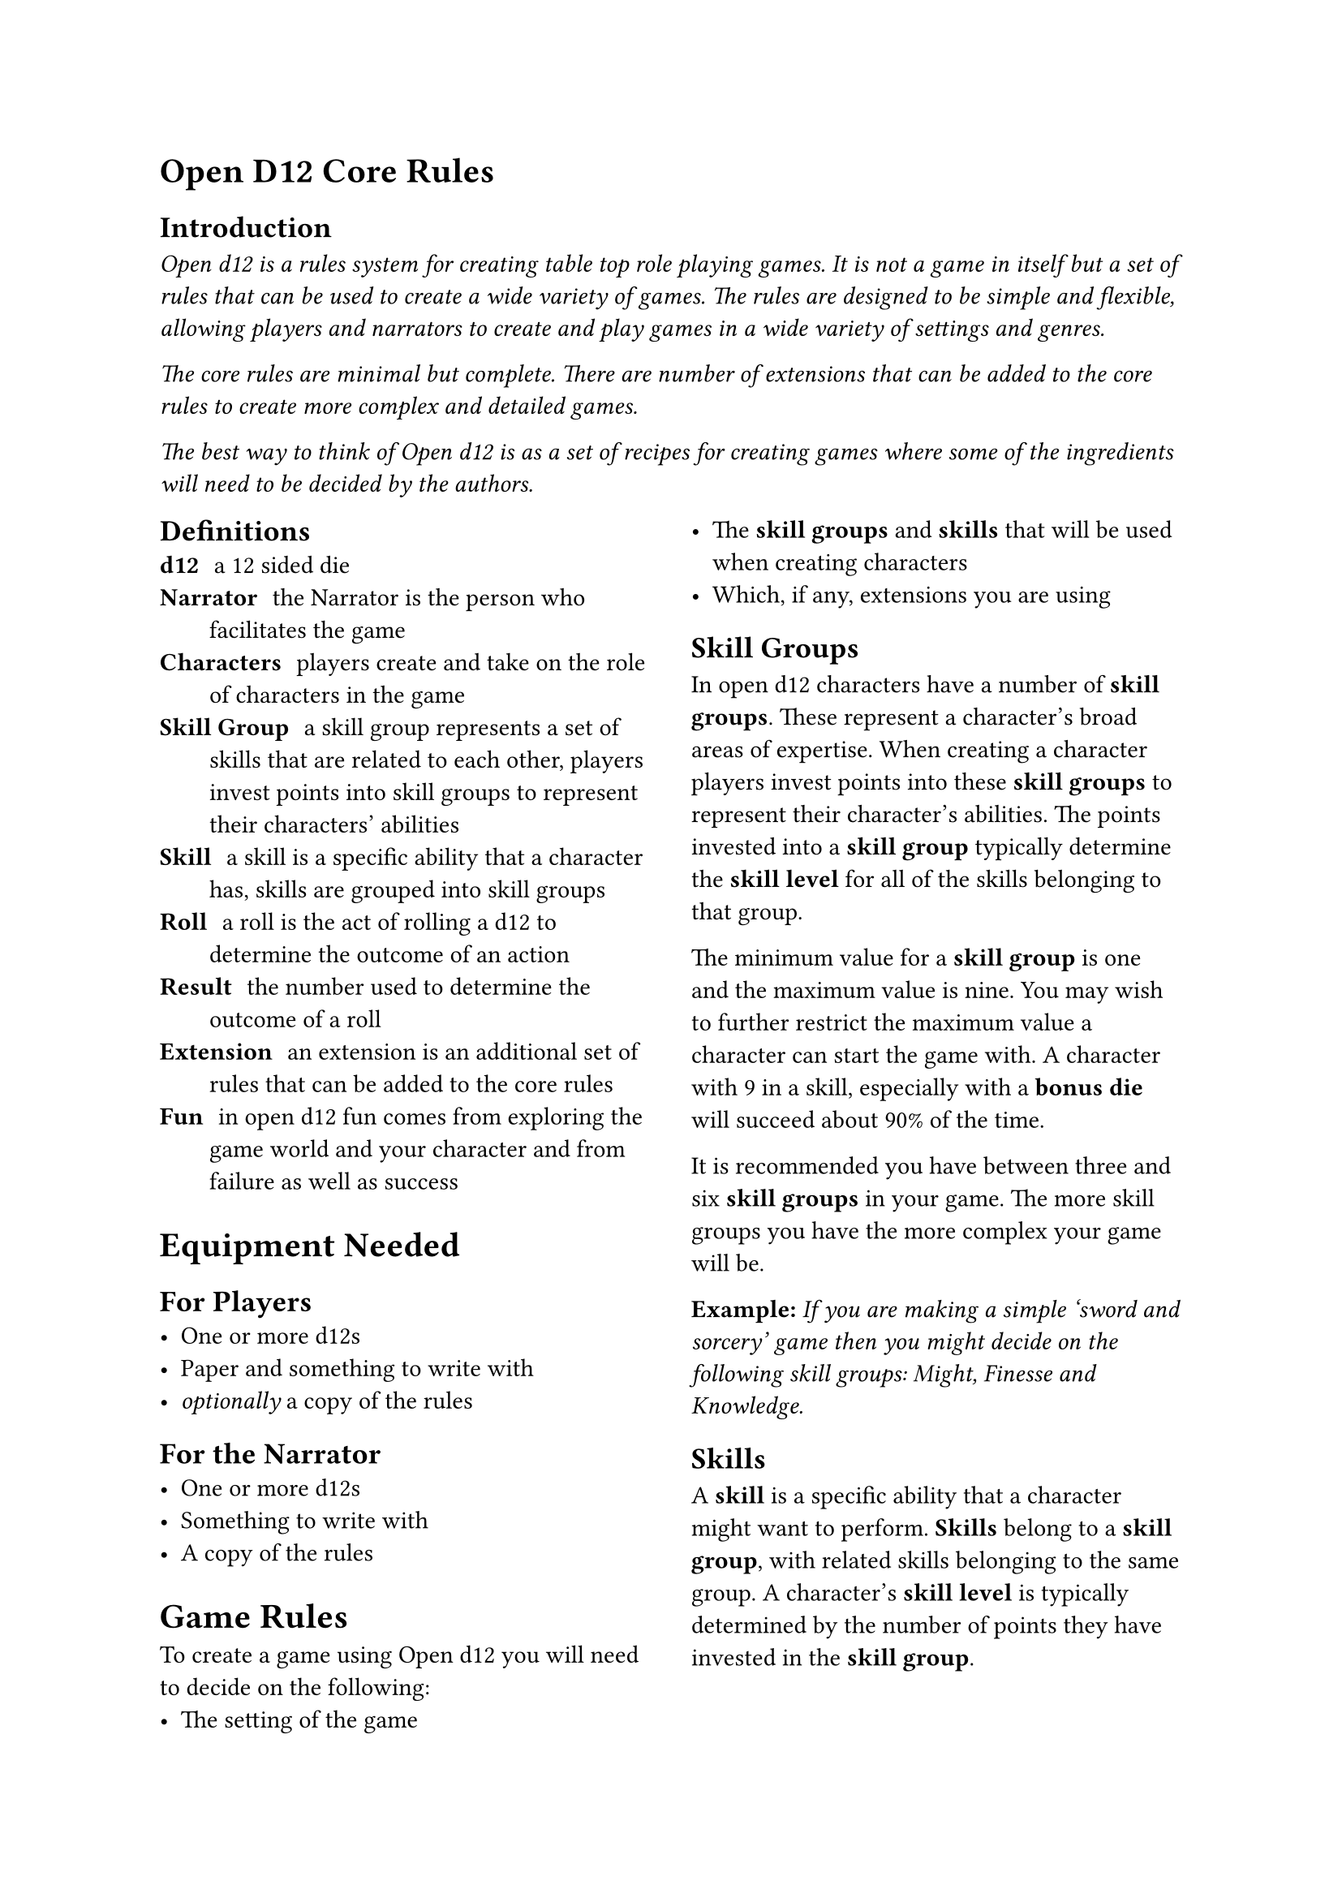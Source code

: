 = Open D12 Core Rules

== Introduction
#text(style:"italic")[Open d12 is a rules system for creating table top role playing games. It is not a game in itself but a set of rules that can be used to create a wide variety of games. The rules are designed to be simple and flexible, allowing players and narrators to create and play games in a wide variety of settings and genres.

The core rules are minimal but complete. There are number of extensions that can be added to the core rules to create more complex and detailed games.

The best way to think of Open d12 is as a set of recipes for creating games where some of the ingredients will need to be decided by the authors.]


#columns(2)[
== Definitions
/ d12: a 12 sided die
/ Narrator: the Narrator is the person who facilitates the game
/ Characters: players create and take on the role of characters in the game
/ Skill Group: a skill group represents a set of skills that are related to each other, players invest points into skill groups to represent their characters' abilities
/ Skill: a skill is a specific ability that a character has, skills are grouped into skill groups
/ Roll: a roll is the act of rolling a d12 to determine the outcome of an action
/ Result: the number used to determine the outcome of a roll
/ Extension: an extension is an additional set of rules that can be added to the core rules
/ Fun: in open d12 fun comes from exploring the game world and your character and from failure as well as success

= Equipment Needed

== For Players
- One or more d12s
- Paper and something to write with
- _optionally_ a copy of the rules

== For the Narrator
- One or more d12s
- Something to write with
- A copy of the rules

= Game Rules
To create a game using Open d12 you will need to decide on the following:
- The setting of the game
- The *skill groups* and *skills* that will be used when creating characters
- Which, if any, extensions you are using

== Skill Groups
In open d12 characters have a number of *skill groups*. These represent a character's broad areas of expertise. When creating a character players invest points into these *skill groups* to represent their character's abilities. The points invested into a *skill group* typically determine the *skill level* for all of the skills belonging to that group.

The minimum value for a *skill group* is one and the maximum value is nine. You may wish to further restrict the maximum value a character can start the game with. A character with 9 in a skill, especially with a *bonus die* will succeed about 90% of the time.

It is recommended you have between three and six *skill groups* in your game. The more skill groups you have the more complex your game will be.

*Example:* _If you are making a simple 'sword and sorcery' game then you might decide on the following skill groups: Might, Finesse and Knowledge._

== Skills
A *skill* is a specific ability that a character might want to perform. *Skills* belong to a *skill group*, with related skills belonging to the same group. A character's *skill level* is typically determined by the number of points they have invested in the *skill group*.

It is recommended that each group has the same number of skills and that you have between two and four *skills* in each *skill group*. The more skills you have the greater the chance they wont all be used. However, too few skills can get in the way of players being able to create the characters they want.

*Example:* _Building on the simple example above you might decide to have the following skills belonging to the following groups. Might: Attack, Defense. Finesse: Aim, Stealth. Knowledge: Arcana, Lore._

=== Specialization
To make characters more unique they can specialize in one or more skills. When a character specializes in a skill they gain a *bonus die* when rolling that skill.

= Character Creation
The basics of character creation involve determining how many points are invested in each *skill group* and if the character is specialized in any *skills*.

It is also important for characters to have a name, a description and a background that ties them into the setting.

You will need to decide how many points are available for players to invest, how many can be invested into any one skill at the start of the game and how many skills can be specialized in.

*Example:* _For our simple 'sword and sorcery' game we might decide that players have 9 points to invest in their character's skill groups and that they can invest a maximum of 6 points into any one group. As skill groups start at 1 this means the maximum starting value for any skill group will be 7. We'll also let players pick 1 skill for their characters to specialize in._

You may want to tie specialization in certain skills to a particular background or profession. This isn't covered in the core rules but there are extensions that go into more detail.

= Playing the game

== The Narrator
The role of the Narrator is to facilitate the game. Their goal is to create a fun, challenging and engaging environment for the players to explore and tell stories in. They have three main responsibilities: 

*Describe the game world and non-player characters.* The Narrator describes what is happening in the part of the game world the players are interacting with and how it looks, feels, sounds, smells, and tastes. They also describe the actions and appearance of any non-player characters who are present. They also answer questions from the players about the game world and non-player characters, although they may choose to keep some information secret or require a *roll* to reveal certain pieces of information.

*Provide just enough direction to move the story forward.* The Narrator provides one or more 'story hooks' to give the player characters a reason to act and provides a source of challenge, story-conflict and tension. The Narrator needs to make characters earn their successes and feel their failures. They also need to prevent characters from getting totally stuck.

*Use the game rules (and their own judgement) to determine the outcomes of actions.* The Narrator helps the players to navigate the rules and determines what happens when a roll succeeds or fails. It is important that the Narrator acts fairly and consistently when applying the rules and determining outcomes and that they generally act in the interests of keeping the game fun, challenging and engaging.

== The Players
The role of the players is to take on the role of a character in the game world. Their goals is to explore the world and their characters by interacting with the game and the rules.

Players ask the Narrator questions about the game world and decide what their characters do, say and try. They also decide _how_ their characters try to do things.

Players don't have specific responsibilities but it is recommended that they prefer working together to solve problems, have a high level understanding of the rules and their characters and, most importantly, have fun.

== Roles and resolution
When a player attempts something uncertain or risky the *Narrator* will ask them to make
a *roll* using the *skill* that most closely matches the action they are attempting. The player will roll one or more d12s (based on the *bonuses* and *penalties* involved in the roll) to determine the *result* of the roll.

The *result* is compared to the *skill level* of the *character* for the chosen *skill*. A result of equal to or less than the skill level is a *success*, a result higher than the skill level is a *failure*.

*Bonus Dice*: If the *roll* involves one or more *bonus dice* then the player rolls a number of d12s equal to one plus the number of bonus dice they have and uses the lowest number on any of the dice as the *result*.

*Penalty Dice*: If the *roll* involves one or more *penalty dice* then the player rolls a number of d12s equal to one plus the number of penalty dice they have and use the highest number on any of the dice as the *result*.

*Bonus and penalty dice*: *Bonus* and *penalty dice* cancel each other out. For example if a *roll* involves two penalty dice and one bonus die then they player would make the roll with one penalty die.

*Neutral Rolls*: If the *roll* has no *bonus* or *penalty dice* then the player rolls a single d12 and uses the *result*.

== Determining bonus and penalty dice
*Bonus dice* can come from three sources. A character may be *specialized* in a *skill*, granting them a *bonus dice* when rolling that skill. The *Narrator* may grant a *bonus dice* based on the in-game circumstances surrounding the *roll*, for example preparation and planning by the characters or having the right tools for the job. Finally some items or conditions may grant situational *bonus dice*.

*Penalty dice* come from the difficulty of a given role, either because the task is inherently difficult or because the specific situation is making things more difficult. The Narrator determines how many *penalty dice* are involved in a given roll.

== Danger and threat
In the core version of the rules each character has three *chances* to avoid serious harm or negative consequences. Characters are typically given a chance to perform a *roll* to avoid harm. If they fail the *roll* then they lose a *chance*. If they lose all of their *chances* then they are out of the game - this could mean they are dead, captured, unconscious or otherwise unable to continue, depending on the setting.

=== Regaining chances
The *Narrator* may allow characters to regain *chances* by resting, healing or through other in-game actions.

== Starting the game
to come...

== Core gameplay loop
to come...

== Ending the game
to come...

]